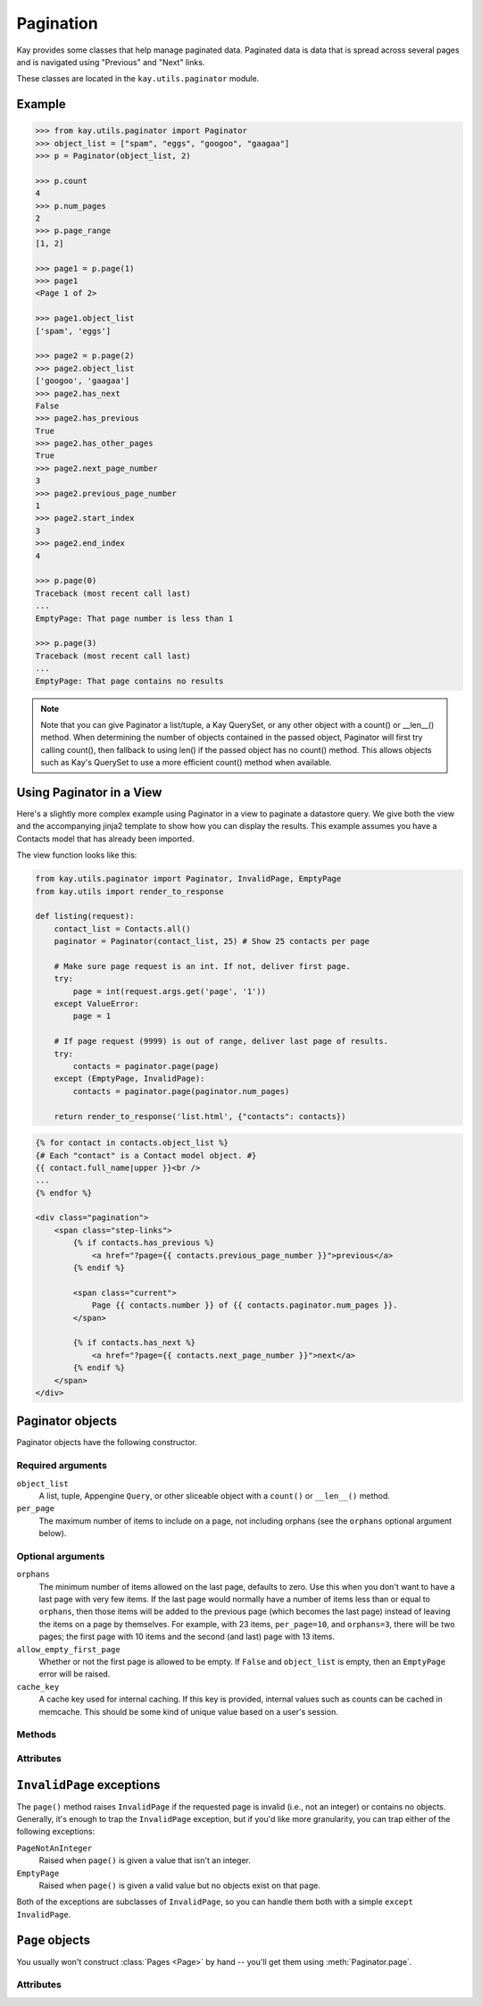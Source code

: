 =========================
Pagination
=========================

.. module:: kay.utils.paginator
   :synopsis: Classes to help you easily manage paginated data.

Kay provides some classes that help manage paginated data. Paginated data is data
that is spread across several pages and is navigated using "Previous" and "Next" links.

These classes are located in the ``kay.utils.paginator`` module.

Example
=========================

.. code-block:: python

    >>> from kay.utils.paginator import Paginator
    >>> object_list = ["spam", "eggs", "googoo", "gaagaa"]
    >>> p = Paginator(object_list, 2)

    >>> p.count
    4
    >>> p.num_pages
    2
    >>> p.page_range
    [1, 2]

    >>> page1 = p.page(1)
    >>> page1
    <Page 1 of 2>

    >>> page1.object_list
    ['spam', 'eggs']

    >>> page2 = p.page(2)
    >>> page2.object_list
    ['googoo', 'gaagaa']
    >>> page2.has_next
    False
    >>> page2.has_previous
    True
    >>> page2.has_other_pages
    True
    >>> page2.next_page_number
    3
    >>> page2.previous_page_number
    1
    >>> page2.start_index
    3
    >>> page2.end_index
    4

    >>> p.page(0)
    Traceback (most recent call last)
    ...
    EmptyPage: That page number is less than 1

    >>> p.page(3)
    Traceback (most recent call last)
    ...
    EmptyPage: That page contains no results


.. note:: 

    Note that you can give Paginator a list/tuple, a Kay QuerySet, or any
    other object with a count() or __len__() method. When determining the
    number of objects contained in the passed object, Paginator will first try
    calling count(), then fallback to using len() if the passed object has no
    count() method. This allows objects such as Kay's QuerySet to use a more
    efficient count() method when available.

Using Paginator in a View
=================================

Here's a slightly more complex example using Paginator in a view to paginate a
datastore query. We give both the view and the accompanying jinja2 template to
show how you can display the results. This example assumes you have a Contacts
model that has already been imported.

The view function looks like this:

.. code-block:: python

    from kay.utils.paginator import Paginator, InvalidPage, EmptyPage
    from kay.utils import render_to_response

    def listing(request):
        contact_list = Contacts.all()
        paginator = Paginator(contact_list, 25) # Show 25 contacts per page

        # Make sure page request is an int. If not, deliver first page.
        try:
            page = int(request.args.get('page', '1'))
        except ValueError:
            page = 1

        # If page request (9999) is out of range, deliver last page of results.
        try:
            contacts = paginator.page(page)
        except (EmptyPage, InvalidPage):
            contacts = paginator.page(paginator.num_pages)

        return render_to_response('list.html', {"contacts": contacts})

.. code-block:: html+django

    {% for contact in contacts.object_list %}
    {# Each "contact" is a Contact model object. #}
    {{ contact.full_name|upper }}<br />
    ...
    {% endfor %}

    <div class="pagination">
        <span class="step-links">
            {% if contacts.has_previous %}
                <a href="?page={{ contacts.previous_page_number }}">previous</a>
            {% endif %}

            <span class="current">
                Page {{ contacts.number }} of {{ contacts.paginator.num_pages }}.
            </span>

            {% if contacts.has_next %}
                <a href="?page={{ contacts.next_page_number }}">next</a>
            {% endif %}
        </span>
    </div>

Paginator objects
=============================

Paginator objects have the following constructor.

.. class:: Paginator(object_list, per_page, orphans=0, allow_empty_first_page=True, cache_key=None)

Required arguments
------------------

``object_list``
    A list, tuple, Appengine ``Query``, or other sliceable object with a
    ``count()`` or ``__len__()`` method.

``per_page``
    The maximum number of items to include on a page, not including orphans
    (see the ``orphans`` optional argument below).

Optional arguments
------------------

``orphans``
    The minimum number of items allowed on the last page, defaults to zero.
    Use this when you don't want to have a last page with very few items.
    If the last page would normally have a number of items less than or equal
    to ``orphans``, then those items will be added to the previous page (which
    becomes the last page) instead of leaving the items on a page by
    themselves. For example, with 23 items, ``per_page=10``, and
    ``orphans=3``, there will be two pages; the first page with 10 items and
    the  second (and last) page with 13 items.

``allow_empty_first_page``
    Whether or not the first page is allowed to be empty.  If ``False`` and
    ``object_list`` is  empty, then an ``EmptyPage`` error will be raised.

``cache_key``
    A cache key used for internal caching. If this key is provided, internal values
    such as counts can be cached in memcache. This should be some kind of unique value
    based on a user's session.

Methods
-------

.. method:: Paginator.page(number)

    Returns a :class:`Page` object with the given 1-based index. Raises
    :exc:`InvalidPage` if the given page number doesn't exist.

Attributes
----------

.. attribute:: Paginator.count

    The total number of objects, across all pages.

    .. note::

        When determining the number of objects contained in ``object_list``,
        ``Paginator`` will first try calling ``object_list.count()``. If
        ``object_list`` has no ``count()`` method, then ``Paginator`` will
        fallback to using ``object_list.__len__()``. This allows objects, such
        as Appengine's ``Query``, to use a more efficient ``count()`` method
        when available.

.. attribute:: Paginator.num_pages

    The total number of pages.

.. attribute:: Paginator.page_range

    A 1-based range of page numbers, e.g., ``[1, 2, 3, 4]``.

``InvalidPage`` exceptions
==========================

The ``page()`` method raises ``InvalidPage`` if the requested page is invalid
(i.e., not an integer) or contains no objects. Generally, it's enough to trap
the ``InvalidPage`` exception, but if you'd like more granularity, you can trap
either of the following exceptions:

``PageNotAnInteger``
    Raised when ``page()`` is given a value that isn't an integer.

``EmptyPage``
    Raised when ``page()`` is given a valid value but no objects exist on that
    page.

Both of the exceptions are subclasses of ``InvalidPage``, so you can handle
them both with a simple ``except InvalidPage``.


``Page`` objects
================

.. class:: Page(object_list, number, paginator)

You usually won't construct :class:`Pages <Page>` by hand -- you'll get them
using :meth:`Paginator.page`.


Attributes
----------

.. method:: Page.has_next

    ``True`` if there's a next page.

.. method:: Page.has_previous

    ``True`` if there's a previous page.

.. method:: Page.has_other_pages

    ``True`` if there's a next *or* previous page.

.. method:: Page.next_page_number

    The next page number. Note that this is "dumb" and will return the
    next page number regardless of whether a subsequent page exists.

.. method:: Page.previous_page_number

    The previous page number. Note that this is "dumb" and will return
    the previous page number regardless of whether a previous page exists.

.. method:: Page.start_index

    A 1-based index of the first object on the page, relative to all
    of the objects in the paginator's list. For example, when paginating a list
    of 5 objects with 2 objects per page, the second page's :meth:`~Page.start_index`
    would return ``3``.

.. method:: Page.end_index

    A the 1-based index of the last object on the page, relative to all of
    the objects in the paginator's list. For example, when paginating a list of
    5 objects with 2 objects per page, the second page's :meth:`~Page.end_index`
    would return ``4``.

.. attribute:: Page.object_list

    The list of objects on this page.

.. attribute:: Page.number

    The 1-based page number for this page.

.. attribute:: Page.paginator

    The associated :class:`Paginator` object.
